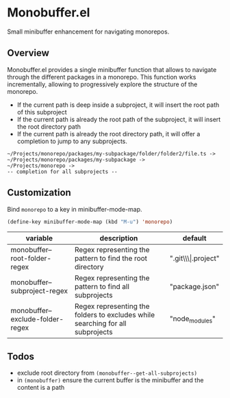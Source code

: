 * Monobuffer.el

Small minibuffer enhancement for navigating monorepos. 

** Overview

Monobuffer.el provides a single minibuffer function that allows to navigate
through the different packages in a monorepo. This function works
incrementally, allowing to progressively explore the structure of the
monorepo.

- If the current path is deep inside a subproject, it will insert the
  root path of this subproject
- If the current path is already the root path of the subproject, it
  will insert the root directory path 
- If the current path is already the root directory path, it will
  offer a completion to jump to any subprojects.


#+BEGIN_SRC
  ~/Projects/monorepo/packages/my-subpackage/folder/folder2/file.ts ->  
  ~/Projects/monorepo/packages/my-subpackage ->
  ~/Projects/monorepo ->
  -- completion for all subprojects -- 
#+END_SRC

[[https://github.com/flocks/monobuffer.el/raw/master/monobuffer.gif]]


** Customization

Bind ~monorepo~ to a key in minibuffer-mode-map.

#+BEGIN_SRC emacs-lisp
  (define-key minibuffer-mode-map (kbd "M-u") 'monorepo)
#+END_SRC

| variable                         | description                                                                    | default                |
|----------------------------------+--------------------------------------------------------------------------------+------------------------|
| monobuffer--root-folder-regex    | Regex representing the pattern to find the root directory                      | ".git\\\\vert.project" |
| monobuffer--subproject-regex     | Regex representing the pattern to find all subprojects                         | "package.json"         |
| monobuffer--exclude-folder-regex | Regex representing the folders to excludes while searching for all subprojects | "node_modules"         |

** Todos
- exclude root directory from ~(monobuffer--get-all-subprojects)~
- in ~(monobuffer)~ ensure the current buffer is the minibuffer and the content is a path 
